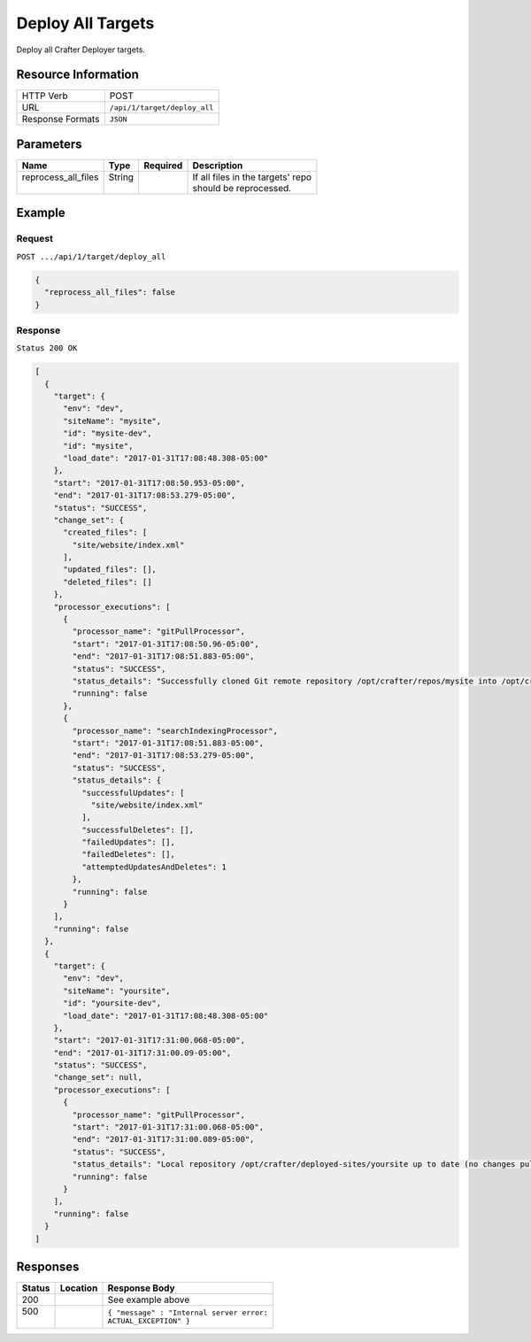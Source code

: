 .. .. include:: /includes/unicode-checkmark.rst

.. _crafter-deployer-api-target-deploy-all:

==================
Deploy All Targets
==================

Deploy all Crafter Deployer targets.

--------------------
Resource Information
--------------------

+----------------------------+-------------------------------------------------------------------+
|| HTTP Verb                 || POST                                                             |
+----------------------------+-------------------------------------------------------------------+
|| URL                       || ``/api/1/target/deploy_all``                                     |
+----------------------------+-------------------------------------------------------------------+
|| Response Formats          || ``JSON``                                                         |
+----------------------------+-------------------------------------------------------------------+

----------
Parameters
----------

+-------------------------+-------------+---------------+----------------------------------------+
|| Name                   || Type       || Required     || Description                           |
+=========================+=============+===============+========================================+
|| reprocess_all_files    || String     ||              || If all files in the targets' repo     |
||                        ||            ||              || should be reprocessed.                |
+-------------------------+-------------+---------------+----------------------------------------+

-------
Example
-------

^^^^^^^
Request
^^^^^^^

``POST .../api/1/target/deploy_all``

.. code-block:: json

  {
    "reprocess_all_files": false
  }

^^^^^^^^
Response
^^^^^^^^

``Status 200 OK``

.. code-block:: json

  [
    {
      "target": {
        "env": "dev",
        "siteName": "mysite",
        "id": "mysite-dev",
        "id": "mysite",
        "load_date": "2017-01-31T17:08:48.308-05:00"
      },
      "start": "2017-01-31T17:08:50.953-05:00",
      "end": "2017-01-31T17:08:53.279-05:00",
      "status": "SUCCESS",
      "change_set": {
        "created_files": [
          "site/website/index.xml"
        ],
        "updated_files": [],
        "deleted_files": []
      },
      "processor_executions": [
        {
          "processor_name": "gitPullProcessor",
          "start": "2017-01-31T17:08:50.96-05:00",
          "end": "2017-01-31T17:08:51.883-05:00",
          "status": "SUCCESS",
          "status_details": "Successfully cloned Git remote repository /opt/crafter/repos/mysite into /opt/crafter/deployed-sites/mysite",
          "running": false
        },
        {
          "processor_name": "searchIndexingProcessor",
          "start": "2017-01-31T17:08:51.883-05:00",
          "end": "2017-01-31T17:08:53.279-05:00",
          "status": "SUCCESS",
          "status_details": {
            "successfulUpdates": [
              "site/website/index.xml"
            ],
            "successfulDeletes": [],
            "failedUpdates": [],
            "failedDeletes": [],
            "attemptedUpdatesAndDeletes": 1
          },
          "running": false
        }
      ],
      "running": false
    },
    {
      "target": {
        "env": "dev",
        "siteName": "yoursite",
        "id": "yoursite-dev",
        "load_date": "2017-01-31T17:08:48.308-05:00"
      },
      "start": "2017-01-31T17:31:00.068-05:00",
      "end": "2017-01-31T17:31:00.09-05:00",
      "status": "SUCCESS",
      "change_set": null,
      "processor_executions": [
        {
          "processor_name": "gitPullProcessor",
          "start": "2017-01-31T17:31:00.068-05:00",
          "end": "2017-01-31T17:31:00.089-05:00",
          "status": "SUCCESS",
          "status_details": "Local repository /opt/crafter/deployed-sites/yoursite up to date (no changes pulled from remote /opt/crafter/repos/yoursite)",
          "running": false
        }
      ],
      "running": false
    }
  ]

---------
Responses
---------

+---------+----------------------------------+---------------------------------------------------+
|| Status || Location                        || Response Body                                    |
+=========+==================================+===================================================+
|| 200    ||                                 || See example above                                |
+---------+----------------------------------+---------------------------------------------------+
|| 500    ||                                 || ``{ "message" : "Internal server error:``        |
||        ||                                 || ``ACTUAL_EXCEPTION" }``                          |
+---------+----------------------------------+---------------------------------------------------+
